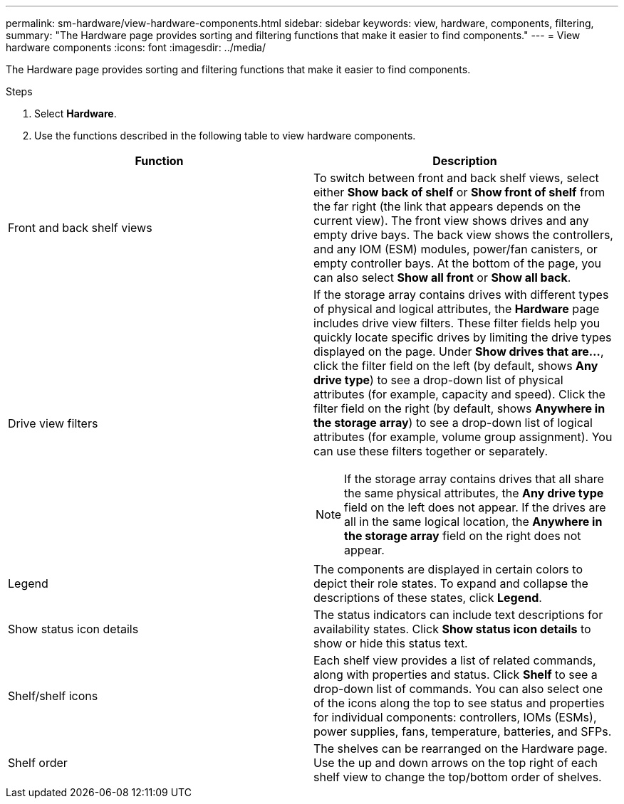 ---
permalink: sm-hardware/view-hardware-components.html
sidebar: sidebar
keywords: view, hardware, components, filtering,
summary: "The Hardware page provides sorting and filtering functions that make it easier to find components."
---
= View hardware components
:icons: font
:imagesdir: ../media/

[.lead]
The Hardware page provides sorting and filtering functions that make it easier to find components.

.Steps

. Select *Hardware*.
. Use the functions described in the following table to view hardware components.

[cols="1a,1a" options="header"]
|===
| Function| Description
a|
Front and back shelf views
a|
To switch between front and back shelf views, select either *Show back of shelf* or *Show front of shelf* from the far right (the link that appears depends on the current view). The front view shows drives and any empty drive bays. The back view shows the controllers, and any IOM (ESM) modules, power/fan canisters, or empty controller bays.     At the bottom of the page, you can also select *Show all front* or *Show all back*.
a|
Drive view filters
a|
If the storage array contains drives with different types of physical and logical attributes, the *Hardware* page includes drive view filters. These filter fields help you quickly locate specific drives by limiting the drive types displayed on the page. Under *Show drives that are...*, click the filter field on the left (by default, shows *Any drive type*) to see a drop-down list of physical attributes (for example, capacity and speed). Click the filter field on the right (by default, shows *Anywhere in the storage array*) to see a drop-down list of logical attributes (for example, volume group assignment). You can use these filters together or separately.
[NOTE]
====
If the storage array contains drives that all share the same physical attributes, the *Any drive type* field on the left does not appear. If the drives are all in the same logical location, the *Anywhere in the storage array* field on the right does not appear.
====
a|
Legend
a|
The components are displayed in certain colors to depict their role states. To expand and collapse the descriptions of these states, click *Legend*.
a|
Show status icon details
a|
The status indicators can include text descriptions for availability states. Click *Show status icon details* to show or hide this status text.
a|
Shelf/shelf icons
a|
Each shelf view provides a list of related commands, along with properties and status. Click *Shelf* to see a drop-down list of commands. You can also select one of the icons along the top to see status and properties for individual components: controllers, IOMs (ESMs), power supplies, fans, temperature, batteries, and SFPs.
a|
Shelf order
a|
The shelves can be rearranged on the Hardware page. Use the up and down arrows on the top right of each shelf view to change the top/bottom order of shelves.
|===
